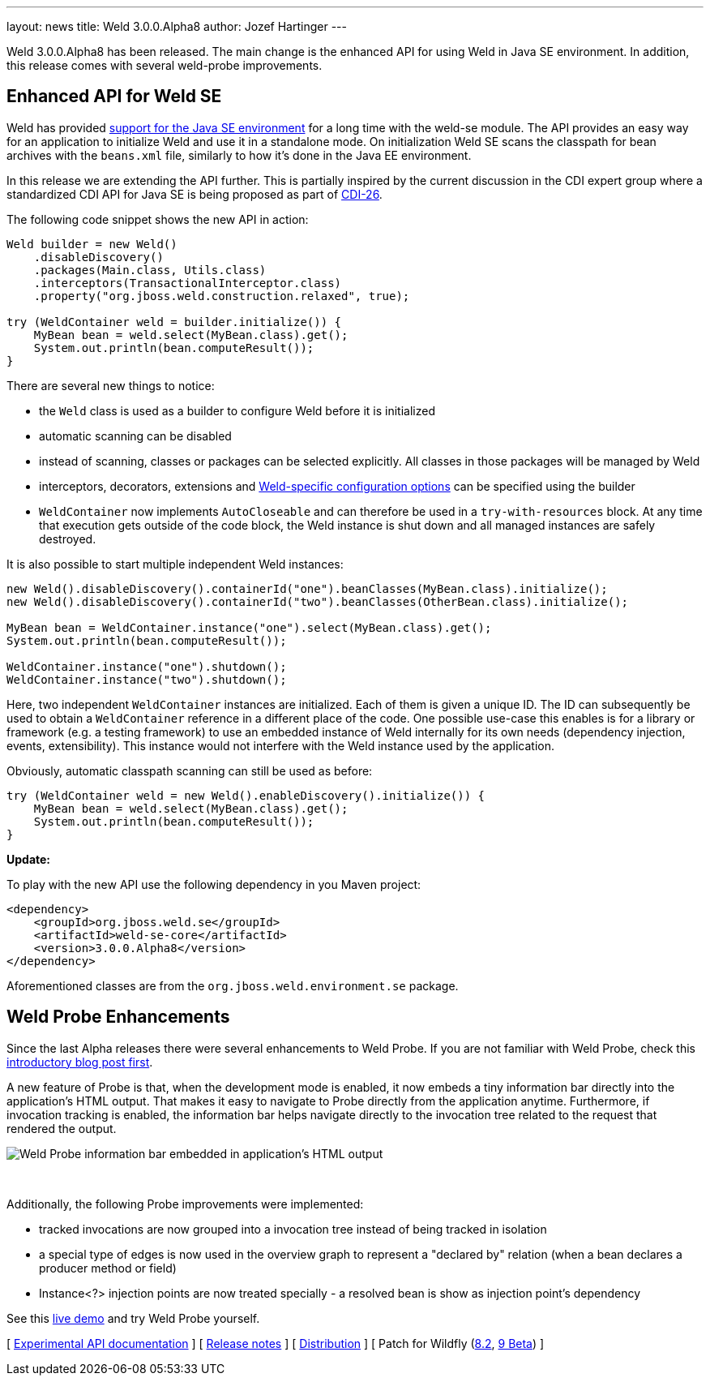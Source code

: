 ---
layout: news
title: Weld 3.0.0.Alpha8
author: Jozef Hartinger
---

Weld 3.0.0.Alpha8 has been released.
The main change is the enhanced API for using Weld in Java SE environment. In addition, this release comes with several weld-probe improvements.

== Enhanced API for Weld SE

Weld has provided link:http://docs.jboss.org/weld/reference/latest-2.2/en-US/html/environments.html#_java_se[support for the Java SE environment] for a long time with the weld-se module.
The API provides an easy way for an application to initialize Weld and use it in a standalone mode.
On initialization Weld SE scans the classpath for bean archives with the `beans.xml` file, similarly to how it's done in the Java EE environment.

In this release we are extending the API further.
This is partially inspired by the current discussion in the CDI expert group where a standardized CDI API for Java SE is being proposed as part of link:https://issues.jboss.org/browse/CDI-26[CDI-26].

The following code snippet shows the new API in action:

[source,java]
----
Weld builder = new Weld()
    .disableDiscovery()
    .packages(Main.class, Utils.class)
    .interceptors(TransactionalInterceptor.class)
    .property("org.jboss.weld.construction.relaxed", true);

try (WeldContainer weld = builder.initialize()) {
    MyBean bean = weld.select(MyBean.class).get();
    System.out.println(bean.computeResult());
}
----

There are several new things to notice:

* the `Weld` class is used as a builder to configure Weld before it is initialized
* automatic scanning can be disabled
* instead of scanning, classes or packages can be selected explicitly. All classes in those packages will be managed by Weld
* interceptors, decorators, extensions and link:http://docs.jboss.org/weld/reference/3.0.0.Alpha8/en-US/html/configure.html#_weld_configuration[Weld-specific configuration options] can be specified using the builder
* `WeldContainer` now implements `AutoCloseable` and can therefore be used in a `try-with-resources` block. At any time that execution gets outside of the code block, the Weld instance is shut down and all managed instances are safely destroyed.

It is also possible to start multiple independent Weld instances:
[source,java]
----
new Weld().disableDiscovery().containerId("one").beanClasses(MyBean.class).initialize();
new Weld().disableDiscovery().containerId("two").beanClasses(OtherBean.class).initialize();

MyBean bean = WeldContainer.instance("one").select(MyBean.class).get();
System.out.println(bean.computeResult());

WeldContainer.instance("one").shutdown();
WeldContainer.instance("two").shutdown();
----

Here, two independent `WeldContainer` instances are initialized.
Each of them is given a unique ID.
The ID can subsequently be used to obtain a `WeldContainer` reference in a different place of the code.
One possible use-case this enables is for a library or framework (e.g. a testing framework) to use an embedded instance of Weld internally for its own needs (dependency injection, events, extensibility).
This instance would not interfere with the Weld instance used by the application.

Obviously, automatic classpath scanning can still be used as before:

[source,java]
----
try (WeldContainer weld = new Weld().enableDiscovery().initialize()) {
    MyBean bean = weld.select(MyBean.class).get();
    System.out.println(bean.computeResult());
}
----

*Update:*

To play with the new API use the following dependency in you Maven project:

[source,xml]
----
<dependency>
    <groupId>org.jboss.weld.se</groupId>
    <artifactId>weld-se-core</artifactId>
    <version>3.0.0.Alpha8</version>
</dependency>
----

Aforementioned classes are from the `org.jboss.weld.environment.se` package.

== Weld Probe Enhancements

Since the last Alpha releases there were several enhancements to Weld Probe.
If you are not familiar with Weld Probe, check this link:http://weld.cdi-spec.org/news/2015/02/05/weld-300Alpha4/[introductory blog post first].

A new feature of Probe is that, when the development mode is enabled, it now embeds a tiny information bar directly into the application's HTML output.
That makes it easy to navigate to Probe directly from the application anytime.
Furthermore, if invocation tracking is enabled, the information bar helps navigate directly to the invocation tree related to the request that rendered the output.

image::blog/probe-bar.png[Weld Probe information bar embedded in application's HTML output]
{empty} +

Additionally, the following Probe improvements were implemented:

* tracked invocations are now grouped into a invocation tree instead of being tracked in isolation
* a special type of edges is now used in the overview graph to represent a "declared by" relation (when a bean declares a producer method or field)
* Instance<?> injection points are now treated specially - a resolved bean is show as injection point's dependency

See this link:http://probe-weld.itos.redhat.com/weld-numberguess[live demo] and try Weld Probe yourself.

&#91; link:http://docs.jboss.org/weld/javadoc/3.0/weld-api/org/jboss/weld/experimental/package-frame.html[Experimental API documentation] &#93;
&#91; link:https://issues.jboss.org/secure/ReleaseNote.jspa?projectId=12310891&version=12326881[Release notes] &#93;
&#91; link:https://sourceforge.net/projects/jboss/files/Weld/3.0.0.Alpha8[Distribution] &#93;
&#91; Patch for Wildfly
(link:http://sourceforge.net/projects/jboss/files/Weld/3.0.0.Alpha8/wildfly-8.2.0.Final-weld-3.0.0.Alpha8-patch.zip/download[8.2],
link:http://sourceforge.net/projects/jboss/files/Weld/3.0.0.Alpha8/wildfly-9.0.0.Beta2-weld-3.0.0.Alpha8-patch.zip/download[9 Beta])
&#93;
